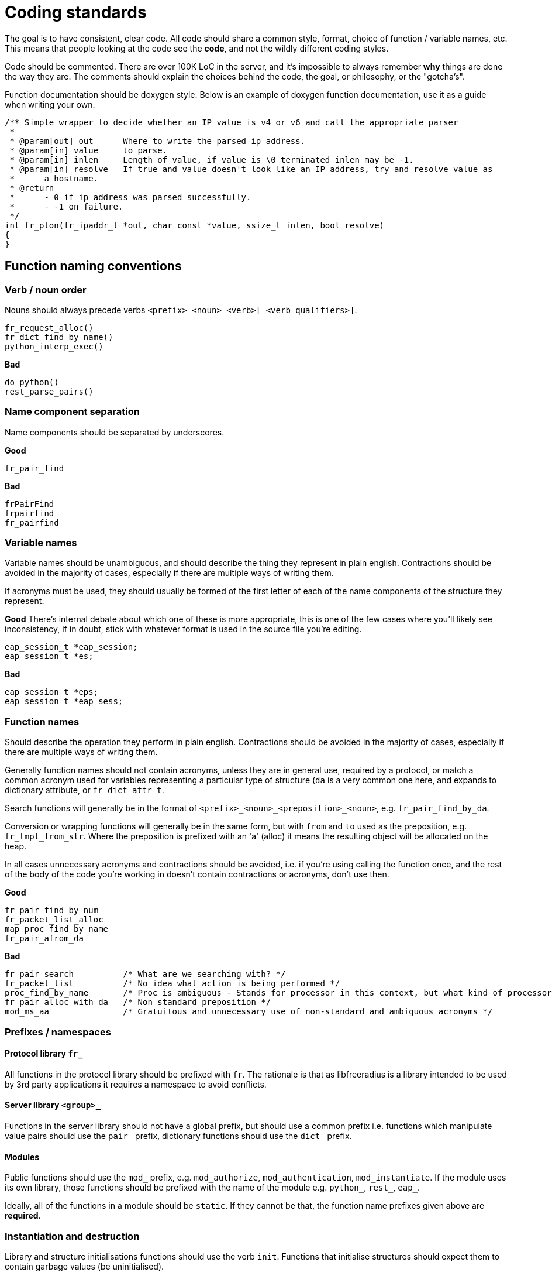# Coding standards

The goal is to have consistent, clear code.  All code should share a common style, format, choice of function / variable names, etc.  This means that people looking at the code see the *code*, and not the wildly different coding styles.

Code should be commented.  There are over 100K LoC in the server, and it's impossible to always remember *why* things are done the way they are.  The comments should explain the choices behind the code, the goal, or philosophy, or the "gotcha's".

Function documentation should be doxygen style.  Below is an example of doxygen function documentation, use it as a guide when writing your own.

```c
/** Simple wrapper to decide whether an IP value is v4 or v6 and call the appropriate parser
 *
 * @param[out] out	Where to write the parsed ip address.
 * @param[in] value	to parse.
 * @param[in] inlen	Length of value, if value is \0 terminated inlen may be -1.
 * @param[in] resolve	If true and value doesn't look like an IP address, try and resolve value as
 *	a hostname.
 * @return
 *	- 0 if ip address was parsed successfully.
 *	- -1 on failure.
 */
int fr_pton(fr_ipaddr_t *out, char const *value, ssize_t inlen, bool resolve)
{
}
```

## Function naming conventions
### Verb / noun order

Nouns should always precede verbs ``<prefix>_<noun>_<verb>[_<verb qualifiers>]``.

```c
fr_request_alloc()
fr_dict_find_by_name()
python_interp_exec()
```

**Bad**
```c
do_python()
rest_parse_pairs()
```

### Name component separation 

Name components should be separated by underscores.

**Good**
```c
fr_pair_find
```

**Bad**
```c
frPairFind
frpairfind
fr_pairfind
```

### Variable names

Variable names should be unambiguous, and should describe the thing they represent in plain english.  Contractions should be avoided in the majority of cases, especially if there are multiple ways of writing them.

If acronyms must be used, they should usually be formed of the first letter of each of the name components of the structure they represent.

**Good**
There's internal debate about which one of these is more appropriate, this is one of the few cases where you'll likely see inconsistency, if in doubt, stick with whatever format is used in the source file you're editing.
```c
eap_session_t *eap_session;
eap_session_t *es;
```

**Bad**
```c
eap_session_t *eps;
eap_session_t *eap_sess;
```

### Function names

Should describe the operation they perform in plain english.  Contractions should be avoided in the majority of cases, especially if there are multiple ways of writing them.

Generally function names should not contain acronyms, unless they are in general use, required by a protocol, or match a common acronym used for variables representing a particular type of structure (``da`` is a very common one here, and expands to dictionary attribute, or ``fr_dict_attr_t``.

Search functions will generally be in the format of ``<prefix>_<noun>_<preposition>_<noun>``, e.g. ``fr_pair_find_by_da``.

Conversion or wrapping functions will generally be in the same form, but with ``from`` and ``to`` used as the preposition, e.g. ``fr_tmpl_from_str``.  Where the preposition is prefixed with an 'a' (alloc) it means the resulting object will be allocated on the heap.

In all cases unnecessary acronyms and contractions should be avoided, i.e. if you're using calling the function once, and the rest of the body of the code you're working in doesn't contain contractions or acronyms, don't use then.

**Good**
```c
fr_pair_find_by_num
fr_packet_list_alloc
map_proc_find_by_name
fr_pair_afrom_da
```

**Bad**
```c
fr_pair_search  	/* What are we searching with? */
fr_packet_list  	/* No idea what action is being performed */
proc_find_by_name	/* Proc is ambiguous - Stands for processor in this context, but what kind of processor? */
fr_pair_alloc_with_da   /* Non standard preposition */
mod_ms_aa               /* Gratuitous and unnecessary use of non-standard and ambiguous acronyms */
```

### Prefixes / namespaces
#### Protocol library ``fr_``
All functions in the protocol library should be prefixed with ``fr``. The rationale is that as libfreeradius is a library intended to be used by 3rd party applications it requires a namespace to avoid conflicts.

#### Server library ``<group>_``
Functions in the server library should not have a global prefix, but should use a common prefix i.e. functions which manipulate value pairs should use the ``pair_`` prefix, dictionary functions should use the ``dict_`` prefix.

#### Modules
Public functions should use the ``mod_`` prefix, e.g. ``mod_authorize``, ``mod_authentication``, ``mod_instantiate``. If the module uses its own library, those functions should be prefixed with the name of the module e.g. ``python_``, ``rest_``, ``eap_``.

Ideally, all of the functions in a module should be ``static``.  If they cannot be that, the function name prefixes given above are *required*.

### Instantiation and destruction
Library and structure initialisations functions should use the verb ``init``. Functions that initialise structures should expect them to contain garbage values (be uninitialised).

Structure allocation functions should use the verb ``alloc``. ``create`` should not be used.

Explicit ``free`` or ``destroy`` functions should be avoided, and talloc destructors used wherever possible. Talloc destructor functions should be static and be prefixed with ``_`` to mark them as private e.g. ``_fr_pair_free()``

### Callbacks

Callbacks should be prefixed with a ``_`` to mark them as private e.g. ``int _my_comparator(int a, int b)``.

## Return types
### Boolean

``bool`` is used where the function is answering a true/false question (is a predicate). A good example is the ``is_whitespace`` function, which checks if the entire string is made up of whitespace.

```c
bool is_whitespace(char const *value)
{
	do {
		if (!isspace(*value)) return false;
	} while (*++value);

	return true;
}
```

### Integer
``int`` should be used for most functions. Negative integers indicate failure, zero indicates success, positive integers indicate success with caveats.

If you find a function returns significant (>= 4) numbers of different integer values, you should define an enum type so that it's clear in calling code what the different values mean.

```c
typedef enum {
	FUNC_RCODE_SUCCESS = 0,
	FUNC_RCODE_NO_MEMORY = -1,
	FUNC_RCODE_BAD_ARGUMENTS_0 = -2,
	FUNC_RCODE_BAD_ARGUMENTS_1 = -3
} func_rcode_t;

func_rcode_t my_function(int arg0, int arg1)
{
	void *mem;

	mem = talloc(NULL, void);
	if (!mem) return FUNC_RCODE_NO_MEMORY;

	if (arg0 > 10) return FUNC_RCODE_BAD_ARGUMENTS_0;
	if (arg1 > 10) return FUNC_RCODE_BAD_ARGUMENTS_1;

	return FUNC_RCODE_SUCCESS;
}
```

### Pointer
Used only for allocation functions where there's a single simple failure mode (in which case NULL is returned).

```c
my_structure_t *simple_memory_alloc(TALLOC_CTX *ctx, int arg0, int arg1)
{
	return talloc(ctx, my_structure_t);
}
```

For more complicated failures the function should return an integer, and write a pointer to the allocated memory via one of the arguments.

```c
int complicated_memory_alloc(TALLOC_CTX *ctx, my_structure_t **out, int arg0, int arg1)
{
	my_structure_t *structure.

	if (arg0 == 0) {
		fr_strerror_printf("Invalid parameter, arg0 must be greater than 0");
		return -2;
	}	

	structure = talloc(ctx, my_structure_t);
	if (!structure) return -1;

	return 0;
}
```

## Argument order

Arguments should be in the following order

- TALLOC_CTX (if used).
- Arguments that return data to the caller ([out] arguments in doxygen parlence).
- Arguments for passing data to the function.

For modules the instance data pointer should be directly before the ``REQUEST *`` pointer.

## Code style

FreeRADIUS code style is very similar to 1TBS (one true brace style) with two major differences.

- Bodies may be collapsed i.e. ``if (foo) bar();`` is acceptable.
- Case statements don't require indentation.

**Good**
```c
if (foo) bar();
```
```c
if (foo) {
	bar();
	baz();
}
```
```c
for (i = 0; i < 10; i++) bar();
```
```c
for (i = 0; i < 10; i++) {
	bar();
	baz();
}
```
```c
switch (foo) {
case 'bar':
	break;

case 'baz':
	break;
}
```

**Bad**
```c
if (foo)
	bar();
```
```c
if (foo)
	bar();
else
	baz();
```
```c
for (i = 0; i < 10; i++)
	bar();
```
```c
switch (foo)
{
	case 'bar':
		break;

	case 'baz':
		break;
}
```

If in doubt the files below are good examples to follow:

- https://github.com/FreeRADIUS/freeradius-server/blob/master/src/modules/rlm_ldap/rlm_ldap.c
- https://github.com/FreeRADIUS/freeradius-server/blob/master/src/lib/util/dict.c
- https://github.com/FreeRADIUS/freeradius-server/blob/master/src/lib/protocol/radius/encode.c


### No trailing whitespace, newline at the end of the file

Many editors support trimming trailing whitespace and adding a newline at the end of the file automatically.

You should enable these features.

### Arguments align with the end of the function name

This is true for function declarations, definitions, and calls. Grouping related arguments together on the same line is also preferred.

**Good**
```c
int my_function_with_lots_of_args(fr_ipaddr_t *src, uint16_t src_port,
				  fr_ipaddr_t *dst, uint16_t dst_port,
				  struct timeval timeout)
{
	return 0;
}
```

**Bad**
```c
int my_function_with_lots_of_args(fr_ipaddr_t *src, uint16_t src_port, fr_ipaddr_t *dst, uint16_t dst_port,
	struct timeval timeout)
{
	return 0;
}

```

### Hard break at 120 columns

It's not 1978, 80x24 VT100 terminals have long been consigned to the electronics recycling bin (hopefully).

We believe code is perfectly readable up to 120 columns, that and over application of hard line breaking at 80 columns reduces code readability instead of increasing it.

Strings should also be broken at 120 columns for consistency.

### Always collapse or omit bodies (where possible)

If a condition or loop and its body can be collapsed onto a single line, or omitted, then do so.

**Good**
```c
if (foo && bar) baz();
```
```c
while (foo()) baz();
```
```c
for (i = 0; i < 10; i++);
```

**Bad**
```c
if (foo && bar) {
	baz();
}
```
```c
if (foo && bar)
	baz();
```
```c
while (foo()) {
	baz();
}
```
```c
while (foo())
	baz();
```
```c
for (i = 0; i < 10; i++) {}
```

### Return early

Avoid unnecessary condition nesting by returning as soon as there's an error, or the function has done its useful work.

Gotos are a perfectly acceptable way to reduce the number of exit points.  You'll often see the ``finish`` or ``release``
label used in module code for this purpose.

**Good**
```c
int my_func(char const *value)
{
	void *out;

	if (input_parse(&out, value) < 0) return -1;
	if (output_write(out) < 0) return -1;

	return 0;
}
```

**Bad**
```c
int my_func(char const *value)
{
	void *out;

	if (input_parse(&out, value) == 0) {
		if (output_write(out) < 0) return -1;
	} else {
		return -1;
	}

	return 0;
}
```

### Outdent goto labels

Goto labels are one level of indentation lower than the code they label.

**Good**
```c
int my_func(char const *value)
{
	void *out;

	if (input_parse(&out, value) < 0) {
	error:
		ERROR("Something bad happened");
		return -1;
	}
	if (output_write(out) < 0) goto error;

	return 0;
}
```

**Bad**
```c
int my_func(char const *value)
{
	void *out;

	if (input_parse(&out, value) < 0) {
		error:
		ERROR("Something bad happened");
		return -1;
	}
	if (output_write(out) < 0) goto error;

	return 0;
}
```


### Error gotos jump backwards

Error exit points and their goto labels should be defined the first time they occur in a function.

The exception is when all uses of the goto are in a macro, in which case the goto label should be placed after the last return statement in the function.

**Good**
```c
int my_func(char const *value)
{
	void *out;

	if (input_parse(&out, value) < 0) {
	error:
		ERROR("Something bad happened");
		return -1;
	}
	if (output_write(out) < 0) goto error;

	return 0;
}
```

**Bad**
```c
int my_func(char const *value)
{
	void *out;

	if (input_parse(&out, value) < 0) goto error;
	if (output_write(out) < 0) goto error;

	return 0;

error:
	ERROR("Something bad happened");
	return -1;
}
```

### Const on the right

Allows const to be read consistently as applying to the type on the left.

**Good**
```c
char const * const *
```

**Bad**
```c
const char * const *
```

### Variable declarations at the top of blocks

Variables don't have to be defined at the start of the function, but they should be defined at the start of a block.
This can be any type of block, even an anonymous one ``{}``.

Grouping declarations helps make the code more readable, and makes it easier to see the variables in use within certain areas of the code.

**Good**
```c
int func(int a, int b)
{
	char *my_func_var;
	
	if (a) {
		char *my_if_var;
		
		if (b) return -1;
		my_if_var = "bar";
	}

	my_func_var = "foo";
	return 0;
}
```

**Bad**
```c
inf func(int a, int b)
{
	if (a) {
		if (b) return 0;
		char *my_if_var = "bar";
	}

	char *my_func_var = "foo";
	return 0;
}
```

## Managing compiler warnings and behaviour
### Use of `__attribute__` (`CC_HINT()`)

The `CC_HINT(<attribute>)` macro is used in FreeRADIUS code to pass `__attribute__` hints to the compiler.

The use of a macro was done mostly for legacy reasons to allow `CC_HINT` to disable `__attribute__` markup for compilers which did not support it.  `CC_HINT` has been mostly retained as it's shorter and easier to type.

Common compiler attributes/equivalent macros in the FreeRADIUS source are:

#### `CC_HINT(nonnull)` and `CC_HINT(nonnull(<arg_num0>, <arg_num1>, <arg_numN>))`
Marks up all arguments `nonnull`, or specific arguments to a function as being nonnull `nonnull(<arg_num...)`, as being non-NULL.  The compiler will warn if a NULL pointer value is passed explicitly in a `nonnull` argument. Clang's `ubsan` (when enabled) will abort executing the program if a NULL pointer is passed to a `nonnull` argument. arg_nums are indexed from 1.

.Marking arguments up as non-null
[example]
====
```c
int fr_control_message_push(fr_control_t *c, fr_ring_buffer_t *rb, uint32_t id, void *data, size_t data_size) CC_HINT(nonnull);
```

All arguments (`c`, `rb, `data`) must be non-NULL.

```c
int fr_control_callback_add(fr_control_t *c, uint32_t id, void *ctx, fr_control_callback_t callback) CC_HINT(nonnull(1,4));
```

Arguments `c` and `callback` are required to be non-NULL. `ctx` may still be NULL.
====

#### `CC_HINT(warn_unused_result)`
Requires that the return value of a function be assigned to something.  This is particularly useful for:
** functions returning resources such as handles which will need to be released.
** functions returning memory that will need to be freed.
** functions returning error codes which must be checked.

.`fr_pair_afrom_da` returns a new `fr_pair_t` which must be recorded somewhere otherwise there'll be a memory leak.
[example]
====
```c
fr_pair_t *fr_pair_afrom_da(TALLOC_CTX *ctx, fr_dict_attr_t const *da) CC_HINT(warn_unused_result) CC_HINT(nonnull(2));
```
====

#### `CC_HINT(format (printf, <arg_num_fmt>, <arg_num_variadic>))`
Marks up a function as accepting a fmt string and arguments. `<arg_num_fmt>` is the argument number of the format string, `<arg_num_variadic>` is the argument number variadic arguments start at (`...` in the function signature).  arg_nums are indexed from 1.

.Hinting to the compiler that the `cf_log` function accepts printf style arguments
[example]
====
```c
void cf_log(fr_log_type_t type, CONF_ITEM const *ci, char const *file, int line, char const *fmt, ...) CC_HINT(format (printf, 5, 6));
```
====
#### `NEVER_RETURNS`
Marks up a function as causing the process to exit.

.Usage functions generally never return and cause the program to exit
[example]
====
```c
static void NEVER_RETURNS usage(void)
{
	DEBUG("Usage: dhcpclient [options] server[:port] [<command>]");
	DEBUG("Send a DHCP request with provided RADIUS attrs and output response.");

	DEBUG("  <command>              One of: discover, request, decline, release, inform; or: auto.");
	DEBUG("  -d <directory>         Set the directory where the dictionaries are stored (defaults to " RADDBDIR ").");
        ...
}
```
====

#### `UNUSED`
Marks up an argument as being unused (thus avoiding unused argument warnings).

.`radmin_help` is a callback in the control socket API, it doesn't use all the arguments passed to it
[example]
====
```
static int radmin_help(UNUSED int count, UNUSED int key)
{
```
====

#### `NDEBUG_UNUSED`
Marks up an argument as being unused for non-debug builds only.

.In this function the `verify` argument is only used in debug builds
[example]
====
```
static uint64_t trunk_requests_per_connection(uint16_t *conn_count_out, uint32_t *req_conn_out,
					      fr_trunk_t *trunk, fr_time_t now, NDEBUG_UNUSED bool verify)
{
```
====

### Disabling compiler warnings

The only time it's acceptable to disable compiler warnings is where they're being produced by 3rd party libraries, or when there is absolutely no other way to deal with them. If at all possible code in FreeRADIUS should be fixed not to produce compiler warnings.

Six diagnostic control macros are available in all FreeRADIUS source files:

- `DIAG_OFF(<diagnostic>)` ignores a diagnostic.
- `DIAG_ON(<diagnostic>)` sets the specified diagnostic to produce a warning.
- `DIAG_OFF_OPTIONAL(<diagnostic>)` ignores a diagnostic, and will not produce a warning itself if the diagnostic is unknown by the compiler.
- `DIAG_ON_OPTIONAL(<diagnostic>)` sets the specified diagnostic to produce a warning, and will not produce a warning itself if the diagnostic is unknown by the compiler.
- `DIAG_PUSH()` stores the current state of all diagnostics.
- `DIAG_POP()` restores the previous state of all diagnostics.

[NOTE]
====
For compilers other than GCC > 4.2 and clang > 2.8 these macros will be disabled.
====

`DIAG_ON[_OPTIONAL]` and `DIAG_OFF[_OPTIONAL]` macros should be used to wrap an area of code.  They should used in balanced pairs in the majority of cases.

.Disabling warnings for 3rd party headers
[example]
====
```c
DIAG_OFF_OPTIONAL(documentation)
#include <mruby.h>
#include <mruby/compile.h>
#include <mruby/array.h>
#include <mruby/hash.h>
#include <mruby/numeric.h>
#include <mruby/string.h>
#include <mruby/variable.h>
DIAG_ON_OPTIONAL(documentation)
```

The pair of macro uses above disable the `-Wdocumentation` diagnostic for mruby headers. `-Wdocumentation` will produce a warning if doxygen style comment blocks are not correctly composed.  We don't control the mruby headers and we will not be calling doxygen to build documentation based on them, so it's fine to disable the warning.  `-Wdocumentation` is only emitted by clang hence the use of `DIAG_(OFF|ON)_OPTIONAL`.
====
